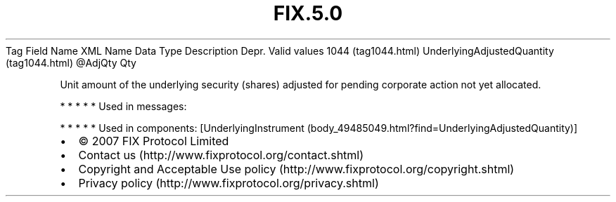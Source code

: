 .TH FIX.5.0 "" "" "Tag #1044"
Tag
Field Name
XML Name
Data Type
Description
Depr.
Valid values
1044 (tag1044.html)
UnderlyingAdjustedQuantity (tag1044.html)
\@AdjQty
Qty
.PP
Unit amount of the underlying security (shares) adjusted for
pending corporate action not yet allocated.
.PP
   *   *   *   *   *
Used in messages:
.PP
   *   *   *   *   *
Used in components:
[UnderlyingInstrument (body_49485049.html?find=UnderlyingAdjustedQuantity)]

.PD 0
.P
.PD

.PP
.PP
.IP \[bu] 2
© 2007 FIX Protocol Limited
.IP \[bu] 2
Contact us (http://www.fixprotocol.org/contact.shtml)
.IP \[bu] 2
Copyright and Acceptable Use policy (http://www.fixprotocol.org/copyright.shtml)
.IP \[bu] 2
Privacy policy (http://www.fixprotocol.org/privacy.shtml)
